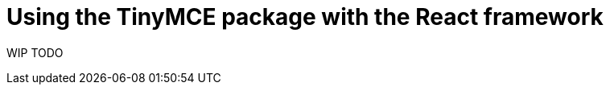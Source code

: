 = Using the TinyMCE package with the React framework

:title_nav: Using a package manager with TinyMCE

:description: A guide on integrating the TinyMCE package using JavaScript and package managers.
:keywords: on prem integration integrate javascript wysiwyg editor package manager
:productSource: package-manager


WIP TODO
// include::partial$integrations/react-quick-start.adoc[]
